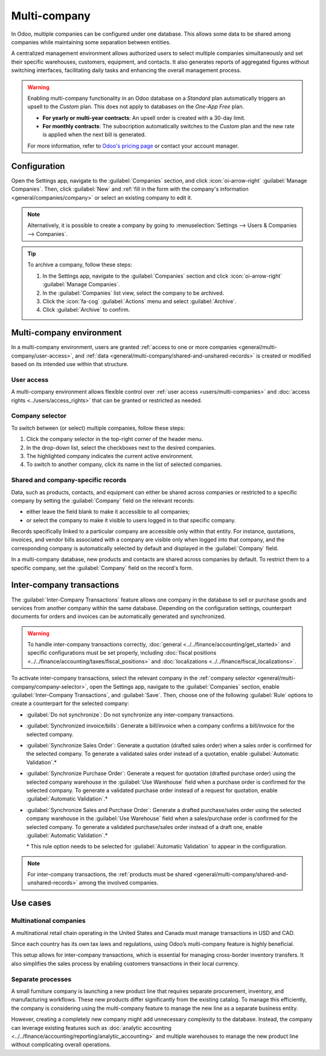 =============
Multi-company
=============

.. seealso::
   :ref:`Branches <general/companies/branches>`

.. |mcd| replace:: multi-company database

In Odoo, multiple companies can be configured under one database. This allows some data to be shared
among companies while maintaining some separation between entities.

A centralized management environment allows authorized users to select multiple companies
simultaneously and set their specific warehouses, customers, equipment, and contacts. It also
generates reports of aggregated figures without switching interfaces, facilitating daily tasks and
enhancing the overall management process.

.. warning::
   Enabling multi-company functionality in an Odoo database on a *Standard* plan automatically
   triggers an upsell to the *Custom* plan. This does not apply to databases on the *One-App Free*
   plan.

   - **For yearly or multi-year contracts**: An upsell order is created with a 30-day limit.
   - **For monthly contracts**: The subscription automatically switches to the *Custom* plan and
     the new rate is applied when the next bill is generated.

   For more information, refer to `Odoo's pricing page <https://www.odoo.com/pricing-plan>`_ or
   contact your account manager.

.. _general/multi-company/configuration:

Configuration
=============

Open the Settings app, navigate to the :guilabel:`Companies` section, and click
:icon:`oi-arrow-right` :guilabel:`Manage Companies`. Then, click :guilabel:`New` and :ref:`fill in
the form with the company's information <general/companies/company>` or select an existing company
to edit it.

.. note::
   Alternatively, it is possible to create a company by going to :menuselection:`Settings --> Users
   & Companies --> Companies`.

.. tip::
   To archive a company, follow these steps:

   #. In the Settings app, navigate to the :guilabel:`Companies` section and click
      :icon:`oi-arrow-right` :guilabel:`Manage Companies`.
   #. In the :guilabel:`Companies` list view, select the company to be archived.
   #. Click the :icon:`fa-cog` :guilabel:`Actions` menu and select :guilabel:`Archive`.
   #. Click :guilabel:`Archive` to confirm.

.. _general/multi-company/multi-company-environment:

Multi-company environment
=========================

In a multi-company environment, users are granted :ref:`access to one or more companies
<general/multi-company/user-access>`, and :ref:`data
<general/multi-company/shared-and-unshared-records>` is created or modified based on its intended
use within that structure.

.. _general/multi-company/user-access:

User access
-----------

A multi-company environment allows flexible control over :ref:`user access <users/multi-companies>`
and :doc:`access rights <../users/access_rights>` that can be granted or restricted as needed.

.. _general/multi-company/company-selector:

Company selector
----------------

To switch between (or select) multiple companies, follow these steps:

#. Click the company selector in the top-right corner of the header menu.
#. In the drop-down list, select the checkboxes next to the desired companies.
#. The highlighted company indicates the current active environment.
#. To switch to another company, click its name in the list of selected companies.

.. example::
   In the example below, the user can access six companies, two of which are selected. The current
   active company is *My Company (San Francisco)*.

   .. image:: multi_company/multi-companies-menu-dashboard.png
      :alt: View of the companies menu through the main dashboard in Odoo.

.. _general/multi-company/shared-and-unshared-records:

Shared and company-specific records
-----------------------------------

Data, such as products, contacts, and equipment can either be shared across companies or restricted
to a specific company by setting the :guilabel:`Company` field on the relevant records:

- either leave the field blank to make it accessible to all companies;
- or select the company to make it visible to users logged in to that specific company.

Records specifically linked to a particular company are accessible only within that entity. For
instance, quotations, invoices, and vendor bills associated with a company are visible only when
logged into that company, and the corresponding company is automatically selected by default and
displayed in the :guilabel:`Company` field.

In a |mcd|, new products and contacts are shared across companies by default. To restrict them to a
specific company, set the :guilabel:`Company` field on the record's form.

.. _general/multi-company/inter-company-transactions:

Inter-company transactions
==========================

The :guilabel:`Inter-Company Transactions` feature allows one company in the database to sell or
purchase goods and services from another company within the same database. Depending on the
configuration settings, counterpart documents for orders and invoices can be automatically generated
and synchronized.

.. warning::
   To handle inter-company transactions correctly, :doc:`general
   <../../finance/accounting/get_started>` and specific configurations must be set properly,
   including :doc:`fiscal positions <../../finance/accounting/taxes/fiscal_positions>` and
   :doc:`localizations <../../finance/fiscal_localizations>`.

To activate inter-company transactions, select the relevant company in the :ref:`company selector
<general/multi-company/company-selector>`, open the Settings app, navigate to the
:guilabel:`Companies` section, enable :guilabel:`Inter-Company Transactions`, and :guilabel:`Save`.
Then, choose one of the following :guilabel:`Rule` options to create a counterpart for the selected
company:

- :guilabel:`Do not synchronize`: Do not synchronize any inter-company transactions.
- :guilabel:`Synchronized invoice/bills`: Generate a bill/invoice when a company confirms a
  bill/invoice for the selected company.
- :guilabel:`Synchronize Sales Order`: Generate a quotation (drafted sales order) when a sales order
  is confirmed for the selected company. To generate a validated sales order instead of a quotation,
  enable :guilabel:`Automatic Validation`.\*
- :guilabel:`Synchronize Purchase Order`: Generate a request for quotation (drafted purchase order)
  using the selected company warehouse in the :guilabel:`Use Warehouse` field when a purchase order
  is confirmed for the selected company. To generate a validated purchase order instead of a request
  for quotation, enable :guilabel:`Automatic Validation`.\*
- :guilabel:`Synchronize Sales and Purchase Order`: Generate a drafted purchase/sales order using
  the selected company warehouse in the :guilabel:`Use Warehouse` field when a sales/purchase order
  is confirmed for the selected company. To generate a validated purchase/sales order instead of a
  draft one, enable :guilabel:`Automatic Validation`.\*

  \* This rule option needs to be selected for :guilabel:`Automatic Validation` to appear in the
  configuration.

.. note::
   For inter-company transactions, the :ref:`products must be shared
   <general/multi-company/shared-and-unshared-records>` among the involved companies.

.. example::
   :guilabel:`Synchronize invoices/bills`: when an invoice for :guilabel:`Customer` `JS Store US` is
   posted on `JS Store Belgium`, a vendor bill is automatically created in `JS Store US`.

   :guilabel:`Synchronize sales/purchase order`: when a sales order for :guilabel:`Customer` `JS
   Store US` is confirmed on `JS Store Belgium`, a purchase order on `JS Store US` is automatically
   created (and confirmed if the :guilabel:`Automatic Validation` feature is enabled).

.. seealso::
   - :doc:`Multi-company Guidelines <../../../developer/howtos/company>`
   - :doc:`../../finance/accounting/get_started/multi_currency`

.. _general/multi-company/use-cases:

Use cases
=========

.. _general/multi-company/use-cases-multinational-companies:

Multinational companies
-----------------------

A multinational retail chain operating in the United States and Canada must manage transactions in
USD and CAD.

Since each country has its own tax laws and regulations, using Odoo’s multi-company feature is
highly beneficial.

This setup allows for inter-company transactions, which is essential for managing cross-border
inventory transfers. It also simplifies the sales process by enabling customers transactions in
their local currency.

.. _general/multi-company/use-cases-seperate-processes:

Separate processes
------------------

A small furniture company is launching a new product line that requires separate procurement,
inventory, and manufacturing workflows. These new products differ significantly from the existing
catalog. To manage this efficiently, the company is considering using the multi-company feature to
manage the new line as a separate business entity.

However, creating a completely new company might add unnecessary complexity to the database.
Instead, the company can leverage existing features such as :doc:`analytic accounting
<../../finance/accounting/reporting/analytic_accounting>` and multiple warehouses to manage the new
product line without complicating overall operations.
